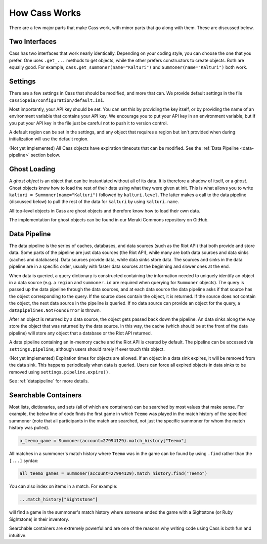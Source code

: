.. _inner-workings:

How Cass Works
==============

There are a few major parts that make Cass work, with minor parts that go along with them. These are discussed below.


.. _interfaces:

Two Interfaces
""""""""""""""

Cass has two interfaces that work nearly identically. Depending on your coding style, you can choose the one that you prefer. One uses ``.get_...`` methods to get objects, while the other prefers constructors to create objects. Both are equally good. For example, ``cass.get_summoner(name="Kalturi")`` and ``Summoner(name="Kalturi")`` both work.


Settings
""""""""

There are a few settings in Cass that should be modified, and more that can. We provide default settings in the file ``cassiopeia/configuration/default.ini``.

Most importantly, your API key should be set. You can set this by providing the key itself, or by providing the name of an environment variable that contains your API key. We encourage you to put your API key in an environment variable, but if you put your API key in the file just be careful not to push it to version control.

A default region can be set in the settings, and any object that requires a region but isn't provided when during initialization will use the default region.

(Not yet implemented) All Cass objects have expiration timeouts that can be modified. See the :ref:`Data Pipeline <data-pipeline>` section below.


.. _ghost-loading:

Ghost Loading
"""""""""""""

A *ghost object* is an object that can be instantiated without all of its data. It is therefore a shadow of itself, or a *ghost*. Ghost objects know how to load the rest of their data using what they were given at init. This is what allows you to write ``kalturi = Summoner(name="Kalturi")`` followed by ``kalturi.level``. The latter makes a call to the data pipeline (discussed below) to pull the rest of the data for ``kalturi`` by using ``kalturi.name``.

All top-level objects in Cass are ghost objects and therefore know how to load their own data.

The implementation for ghost objects can be found in our Meraki Commons repository on GitHub.


.. _data-pipeline:

Data Pipeline
"""""""""""""

The data pipeline is the series of caches, databases, and data sources (such as the Riot API) that both provide and store data. Some parts of the pipeline are just data sources (the Riot API), while many are both data sources and data sinks (caches and databases). Data sources provide data, while data sinks store data. The sources and sinks in the data pipeline are in a specific order, usually with faster data sources at the beginning and slower ones at the end.

When data is queried, a query dictionary is constructed containing the information needed to uniquely identify an object in a data source (e.g. a ``region`` and ``summoner.id`` are required when querying for ``Summoner`` objects). The query is passed up the data pipeline through the data sources, and at each data source the data pipeline asks if that source has the object corresponding to the query. If the source does contain the object, it is returned. If the source does not contain the object, the next data source in the pipeline is queried. If no data source can provide an object for the query, a ``datapipelines.NotFoundError`` is thrown.

After an object is returned by a data source, the object gets passed back down the pipeline. An data sinks along the way store the object that was returned by the data source. In this way, the cache (which should be at the front of the data pipeline) will store any object that a database or the Riot API returned.

A data pipeline containing an in-memory cache and the Riot API is created by default. The pipeline can be accessed via ``settings.pipeline``, although users should rarely if ever touch this object.

(Not yet implemented) Expiration times for objects are allowed. If an object in a data sink expires, it will be removed from the data sink. This happens periodically when data is queried. Users can force all expired objects in data sinks to be removed using ``settings.pipeline.expire()``.

See :ref:`datapipeline` for more details.


.. _searchable:

Searchable Containers
"""""""""""""""""""""

Most lists, dictionaries, and sets (all of which are containers) can be searched by most values that make sense. For example, the below line of code finds the first game in which ``Teemo`` was played in the match history of the specified summoner (note that all participants in the match are searched, not just the specific summoner for whom the match history was pulled).

.. code-block:: python

    a_teemo_game = Summoner(account=27994129).match_history["Teemo"]

All matches in a summoner's match history where ``Teemo`` was in the game can be found by using ``.find`` rather than the ``[...]`` syntax:

.. code-block:: python

    all_teemo_games = Summoner(account=27994129).match_history.find("Teemo")

You can also index on items in a match. For example:

.. code-block:: python

    ...match_history["Sightstone"]

will find a game in the summoner's match history where someone ended the game with a Sightstone (or Ruby Sightstone) in their inventory.

Searchable containers are extremely powerful and are one of the reasons why writing code using Cass is both fun and intuitive.

